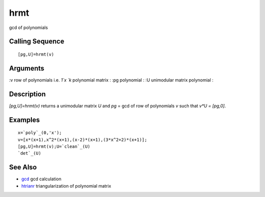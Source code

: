 


hrmt
====

gcd of polynomials



Calling Sequence
~~~~~~~~~~~~~~~~


::

    [pg,U]=hrmt(v)




Arguments
~~~~~~~~~

:v row of polynomials i.e. `1`x `k` polynomial matrix
: :pg polynomial
: :U unimodular matrix polynomial
:



Description
~~~~~~~~~~~

`[pg,U]=hrmt(v)` returns a unimodular matrix `U` and `pg` = gcd of row
of polynomials `v` such that `v*U = [pg,0]`.



Examples
~~~~~~~~


::

    x=`poly`_(0,'x');
    v=[x*(x+1),x^2*(x+1),(x-2)*(x+1),(3*x^2+2)*(x+1)];
    [pg,U]=hrmt(v);U=`clean`_(U)
    `det`_(U)




See Also
~~~~~~~~


+ `gcd`_ gcd calculation
+ `htrianr`_ triangularization of polynomial matrix


.. _gcd: gcd.html
.. _htrianr: htrianr.html


